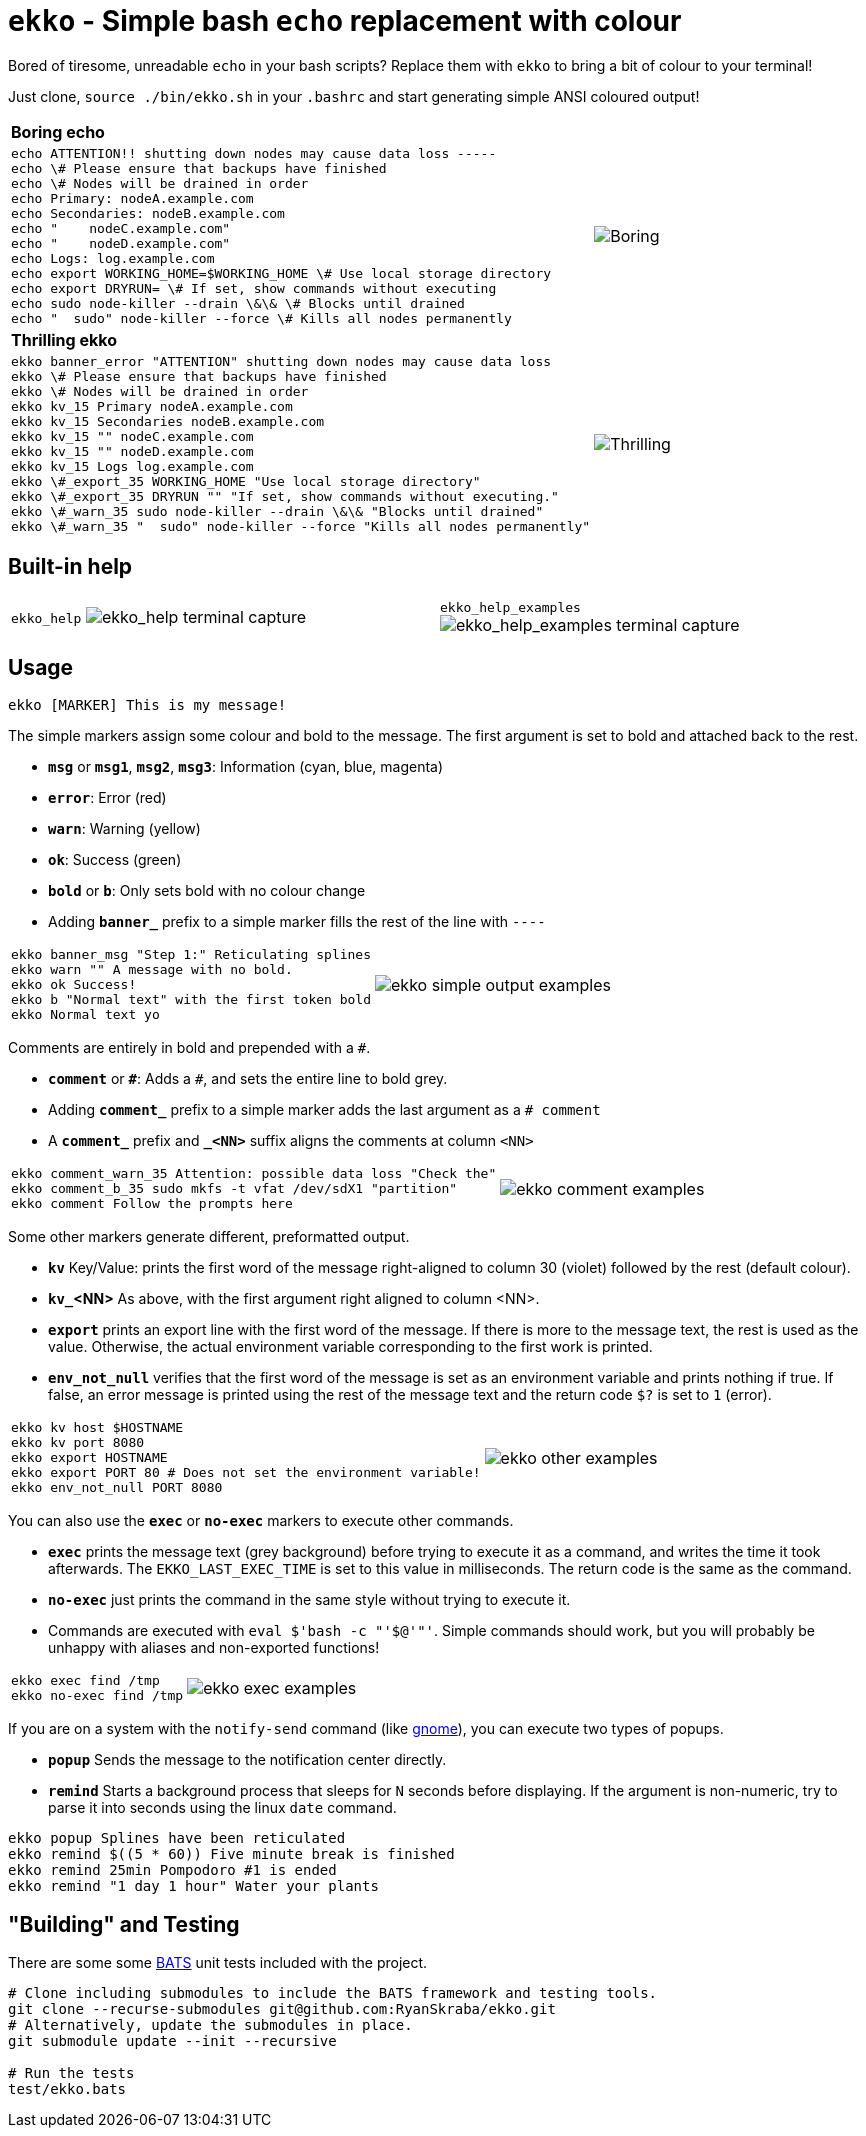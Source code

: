 = `ekko` - Simple bash `echo` replacement with colour

Bored of tiresome, unreadable `echo` in your bash scripts? Replace them with `ekko` to bring a bit of colour to your terminal!

Just clone, `source ./bin/ekko.sh` in your `.bashrc` and start generating simple ANSI coloured output!

[cols="3a,2",frame=none,grid=none]
|====
|
*Boring echo*
|
|
// boring_echo
[source,bash]
----
echo ATTENTION!! shutting down nodes may cause data loss -----
echo \# Please ensure that backups have finished
echo \# Nodes will be drained in order
echo Primary: nodeA.example.com
echo Secondaries: nodeB.example.com
echo "    nodeC.example.com"
echo "    nodeD.example.com"
echo Logs: log.example.com
echo export WORKING_HOME=$WORKING_HOME \# Use local storage directory
echo export DRYRUN= \# If set, show commands without executing
echo sudo node-killer --drain \&\& \# Blocks until drained
echo "  sudo" node-killer --force \# Kills all nodes permanently
----
|
image:./doc/boring_echo.svg[Boring, tedious, unreadable echo]
|
*Thrilling ekko*
|
|
// thrilling_ekko
[source,bash]
----
ekko banner_error "ATTENTION" shutting down nodes may cause data loss
ekko \# Please ensure that backups have finished
ekko \# Nodes will be drained in order
ekko kv_15 Primary nodeA.example.com
ekko kv_15 Secondaries nodeB.example.com
ekko kv_15 "" nodeC.example.com
ekko kv_15 "" nodeD.example.com
ekko kv_15 Logs log.example.com
ekko \#_export_35 WORKING_HOME "Use local storage directory"
ekko \#_export_35 DRYRUN "" "If set, show commands without executing."
ekko \#_warn_35 sudo node-killer --drain \&\& "Blocks until drained"
ekko \#_warn_35 "  sudo" node-killer --force "Kills all nodes permanently"
----
|
image:./doc/thrilling_ekko.svg[Thrilling, vibrant, readable ekko]
|====

== Built-in help

[cols="2a,2a",frame=none,grid=none]
|====
|
`ekko_help`
image:./doc/ekko_help.svg[ekko_help terminal capture]
|
`ekko_help_examples`
image:./doc/ekko_help_examples.svg[ekko_help_examples terminal capture]
|====

== Usage

----
ekko [MARKER] This is my message!
----

The simple markers assign some colour and bold to the message. The first argument is set to bold and attached back to the rest.

* *`msg`* or *`msg1`*, *`msg2`*, *`msg3`*: Information (cyan, blue, magenta)
* *`error`*: Error (red)
* *`warn`*: Warning (yellow)
* *`ok`*: Success (green)
* *`bold`* or *`b`*: Only sets bold with no colour change
* Adding *`banner_`* prefix to a simple marker fills the rest of the line with `----`

[cols="2a,2",frame=none,grid=none]
|====
|
// ekko_help_1_marker
[source,bash]
----
ekko banner_msg "Step 1:" Reticulating splines
ekko warn "" A message with no bold.
ekko ok Success!
ekko b "Normal text" with the first token bold
ekko Normal text yo
----
|
image:./doc/ekko_help_1_marker.svg[ekko simple output examples]
|====

Comments are entirely in bold and prepended with a `#`.

* *`comment`* or *`\#`*: Adds a `#`, and sets the entire line to bold grey.
* Adding *`comment_`* prefix to a simple marker adds the last argument as a `# comment`
* A *`comment_`* prefix and *`_&lt;NN&gt;`* suffix aligns the comments at column `&lt;NN&gt;`

[cols="2a,2",frame=none,grid=none]
|====
|
// ekko_help_2_comment
[source,bash]
----
ekko comment_warn_35 Attention: possible data loss "Check the"
ekko comment_b_35 sudo mkfs -t vfat /dev/sdX1 "partition"
ekko comment Follow the prompts here
----
|
image:./doc/ekko_help_2_comment.svg[ekko comment examples]
|====

Some other markers generate different, preformatted output.

* *`kv`* Key/Value: prints the first word of the message right-aligned to column 30 (violet) followed by the rest (default colour).
* *`kv_`<NN>* As above, with the first argument right aligned to column <NN>.
* *`export`* prints an export line with the first word of the message. If there is more to the message text, the rest is used as the value. Otherwise, the actual environment variable corresponding to the first work is printed.
* *`env_not_null`* verifies that the first word of the message is set as an environment variable and prints nothing if true. If false, an error message is printed using the rest of the message text and the return code `$?` is set to `1` (error).

[cols="2a,2",frame=none,grid=none]
|====
|
// ekko_help_3_other
[source,bash]
----
ekko kv host $HOSTNAME
ekko kv port 8080
ekko export HOSTNAME
ekko export PORT 80 # Does not set the environment variable!
ekko env_not_null PORT 8080
----
|
image:./doc/ekko_help_3_other.svg[ekko other examples]
|====


You can also use the *`exec`* or *`no-exec`* markers to execute other commands.

* *`exec`* prints the message text (grey background) before trying to execute it as a command, and writes the time it took afterwards. The `EKKO_LAST_EXEC_TIME` is set to this value in milliseconds. The return code is the same as the command.
* *`no-exec`* just prints the command in the same style without trying to execute it.
* Commands are executed with `eval $&#39;bash -c &quot;&#39;$@&#39;&quot;&#39;`. Simple commands should work, but you will probably be unhappy with aliases and non-exported functions!

[cols="2a,2",frame=none,grid=none]
|====
|
// ekko_help_4_exec
[source,bash]
----
ekko exec find /tmp
ekko no-exec find /tmp
----
|
image:./doc/ekko_help_4_exec.svg[ekko exec examples]
|====


If you are on a system with the `notify-send` command (like https://developer.gnome.org/notification-spec/[gnome]), you can execute two types of popups.

* *`popup`* Sends the message to the notification center directly.
* *`remind`* Starts a background process that sleeps for `N` seconds before displaying. If the argument is non-numeric, try to parse it into seconds using the linux `date` command.

// Exec
----
ekko popup Splines have been reticulated
ekko remind $((5 * 60)) Five minute break is finished
ekko remind 25min Pompodoro #1 is ended
ekko remind "1 day 1 hour" Water your plants
----

== "Building" and Testing

There are some some https://bats-core.readthedocs.io/en/stable/[BATS] unit tests included with the project.

[source,bash]
----
# Clone including submodules to include the BATS framework and testing tools.
git clone --recurse-submodules git@github.com:RyanSkraba/ekko.git
# Alternatively, update the submodules in place.
git submodule update --init --recursive

# Run the tests
test/ekko.bats
----
